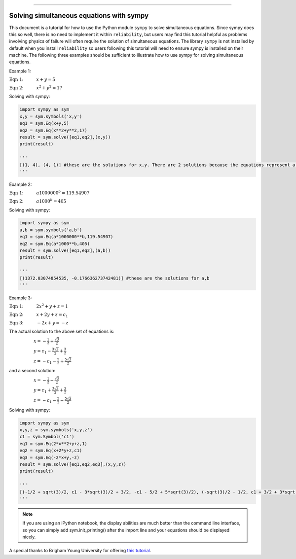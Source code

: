 .. image:: images/logo.png

-------------------------------------

Solving simultaneous equations with sympy
'''''''''''''''''''''''''''''''''''''''''

This document is a tutorial for how to use the Python module ``sympy`` to solve simultaneous equations. Since sympy does this so well, there is no need to implement it within ``reliability``, but users may find this tutorial helpful as problems involving physics of failure will often require the solution of simultaneous equations.
The library ``sympy`` is not installed by default when you install ``reliability`` so users following this tutorial will need to ensure sympy is installed on their machine.
The following three examples should be sufficient to illustrate how to use sympy for solving simultaneous equations.

Example 1:

:math:`\text{Eqn 1:} \hspace{11mm} x + y = 5` 

:math:`\text{Eqn 2:} \hspace{11mm} x^2 + y^2 = 17`

Solving with sympy:

.. code:: python

    import sympy as sym
    x,y = sym.symbols('x,y')
    eq1 = sym.Eq(x+y,5)
    eq2 = sym.Eq(x**2+y**2,17)
    result = sym.solve([eq1,eq2],(x,y))
    print(result)

    '''
    [(1, 4), (4, 1)] #these are the solutions for x,y. There are 2 solutions because the equations represent a line passing through a circle.
    '''

Example 2:

:math:`\text{Eqn 1:} \hspace{11mm} a1000000^b = 119.54907` 

:math:`\text{Eqn 2:} \hspace{11mm} a1000^b = 405`

Solving with sympy:

.. code:: python

    import sympy as sym
    a,b = sym.symbols('a,b')
    eq1 = sym.Eq(a*1000000**b,119.54907)
    eq2 = sym.Eq(a*1000**b,405)
    result = sym.solve([eq1,eq2],(a,b))
    print(result)

    '''
    [(1372.03074854535, -0.176636273742481)] #these are the solutions for a,b
    '''

Example 3:

:math:`\text{Eqn 1:} \hspace{11mm} 2x^2 +y + z = 1` 

:math:`\text{Eqn 2:} \hspace{11mm} x + 2y + z = c_1`

:math:`\text{Eqn 3:} \hspace{11mm} -2x + y = -z`

The actual solution to the above set of equations is:

:math:`\hspace{21mm} x = -\frac{1}{2}+\frac{\sqrt{3}}{2}` 

:math:`\hspace{21mm} y = c_1 - \frac{3\sqrt{3}}{2}+\frac{3}{2}` 

:math:`\hspace{21mm} z = -c_1 - \frac{5}{2}+\frac{5\sqrt{3}}{2}` 

and a second solution:

:math:`\hspace{21mm} x = -\frac{1}{2}-\frac{\sqrt{3}}{2}` 

:math:`\hspace{21mm} y = c_1 + \frac{3\sqrt{3}}{2}+\frac{3}{2}` 

:math:`\hspace{21mm} z = -c_1 - \frac{5}{2}-\frac{5\sqrt{3}}{2}` 

Solving with sympy:

.. code:: python

    import sympy as sym
    x,y,z = sym.symbols('x,y,z')
    c1 = sym.Symbol('c1')
    eq1 = sym.Eq(2*x**2+y+z,1)
    eq2 = sym.Eq(x+2*y+z,c1)
    eq3 = sym.Eq(-2*x+y,-z)
    result = sym.solve([eq1,eq2,eq3],(x,y,z))
    print(result)

    '''
    [(-1/2 + sqrt(3)/2, c1 - 3*sqrt(3)/2 + 3/2, -c1 - 5/2 + 5*sqrt(3)/2), (-sqrt(3)/2 - 1/2, c1 + 3/2 + 3*sqrt(3)/2, -c1 - 5*sqrt(3)/2 - 5/2)]
    '''

.. note:: If you are using an iPython notebook, the display abilities are much better than the command line interface, so you can simply add sym.init_printing() after the import line and your equations should be displayed nicely.

A special thanks to Brigham Young University for offering `this tutorial <https://apmonitor.com/che263/index.php/Main/PythonSolveEquations>`_.
